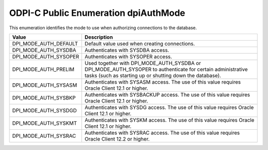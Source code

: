 .. _dpiAuthMode:

ODPI-C Public Enumeration dpiAuthMode
-------------------------------------

This enumeration identifies the mode to use when authorizing connections to the
database.

===========================  ==================================================
Value                        Description
===========================  ==================================================
DPI_MODE_AUTH_DEFAULT        Default value used when creating connections.
DPI_MODE_AUTH_SYSDBA         Authenticates with SYSDBA access.
DPI_MODE_AUTH_SYSOPER        Authenticates with SYSOPER access.
DPI_MODE_AUTH_PRELIM         Used together with DPI_MODE_AUTH_SYSDBA or
                             DPI_MODE_AUTH_SYSOPER to authenticate for
                             certain administrative tasks (such as starting up
                             or shutting down the database).
DPI_MODE_AUTH_SYSASM         Authenticates with SYSASM access. The use of this
                             value requires Oracle Client 12.1 or higher.
DPI_MODE_AUTH_SYSBKP         Authenticates with SYSBACKUP access. The use of
                             this value requires Oracle Client 12.1 or higher.
DPI_MODE_AUTH_SYSDGD         Authenticates with SYSDG access. The use of this
                             value requires Oracle Client 12.1 or higher.
DPI_MODE_AUTH_SYSKMT         Authenticates with SYSKM access. The use of this
                             value requires Oracle Client 12.1 or higher.
DPI_MODE_AUTH_SYSRAC         Authenticates with SYSRAC access. The use of this
                             value requires Oracle Client 12.2 or higher.
===========================  ==================================================

